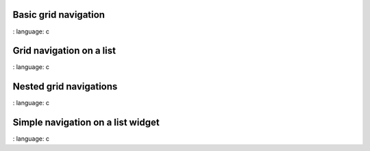 
Basic grid navigation
"""""""""""""""""""""

.. lv_example:: others / gridnav / lv_example_gridnav_1
:
language:
c

Grid navigation on a list
""""""""""""""""""""""""

.. lv_example:: others / gridnav / lv_example_gridnav_2
:
language:
c

Nested grid navigations
"""""""""""""""""""""""

.. lv_example:: others / gridnav / lv_example_gridnav_3
:
language:
c

Simple navigation on a list widget
"""""""""""""""""""""""

.. lv_example:: others / gridnav / lv_example_gridnav_4
:
language:
c